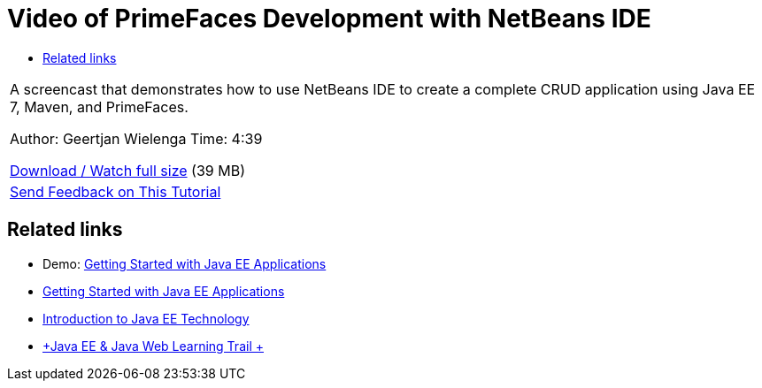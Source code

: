 // 
//     Licensed to the Apache Software Foundation (ASF) under one
//     or more contributor license agreements.  See the NOTICE file
//     distributed with this work for additional information
//     regarding copyright ownership.  The ASF licenses this file
//     to you under the Apache License, Version 2.0 (the
//     "License"); you may not use this file except in compliance
//     with the License.  You may obtain a copy of the License at
// 
//       http://www.apache.org/licenses/LICENSE-2.0
// 
//     Unless required by applicable law or agreed to in writing,
//     software distributed under the License is distributed on an
//     "AS IS" BASIS, WITHOUT WARRANTIES OR CONDITIONS OF ANY
//     KIND, either express or implied.  See the License for the
//     specific language governing permissions and limitations
//     under the License.
//

= Video of PrimeFaces Development with NetBeans IDE
:jbake-type: tutorial
:jbake-tags: tutorials 
:jbake-status: published
:icons: font
:syntax: true
:source-highlighter: pygments
:toc: left
:toc-title:
:description: Video of PrimeFaces Development with NetBeans IDE - Apache NetBeans
:keywords: Apache NetBeans, Tutorials, Video of PrimeFaces Development with NetBeans IDE

|===
|A screencast that demonstrates how to use NetBeans IDE to create a complete CRUD application using Java EE 7, Maven, and PrimeFaces.

Author: Geertjan Wielenga
Time: 4:39

link:http://bits.netbeans.org/media/prime-faces-nb8.mp4[+Download / Watch full size+] (39 MB)

 

|
xref:../../../community/mailing-lists.adoc[Send Feedback on This Tutorial] 
|===


== Related links

* Demo: xref:javaee-gettingstarted-screencast.adoc[+Getting Started with Java EE Applications+]
* xref:javaee-gettingstarted.adoc[+Getting Started with Java EE Applications+]
* xref:javaee-intro.adoc[+Introduction to Java EE Technology+]
* xref:../java-ee.adoc[+Java EE &amp; Java Web Learning Trail +]

